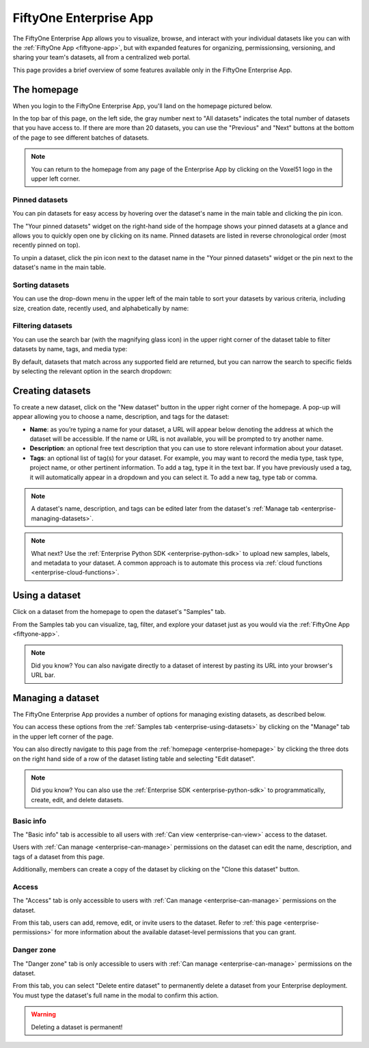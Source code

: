 .. _enterprise-app:

FiftyOne Enterprise App
=======================

.. default-role:: code

The FiftyOne Enterprise App allows you to visualize, browse, and interact with your
individual datasets like you can with the :ref:`FiftyOne App <fiftyone-app>`,
but with expanded features for organizing, permissionsing, versioning, and
sharing your team's datasets, all from a centralized web portal.

This page provides a brief overview of some features available only in the
FiftyOne Enterprise App.

.. _enterprise-homepage:

The homepage
____________

When you login to the FiftyOne Enterprise App, you'll land on the homepage pictured
below.

In the top bar of this page, on the left side, the gray number next to
"All datasets" indicates the total number of datasets that you have access to.
If there are more than 20 datasets, you can use the "Previous" and "Next"
buttons at the bottom of the page to see different batches of datasets.

.. note::

   You can return to the homepage from any page of the Enterprise App by clicking on
   the Voxel51 logo in the upper left corner.

.. image:: /images/enterprise/homepage.png
   :alt: app-homepage
   :align: center

.. _enterprise-pinned-datasets:

Pinned datasets
---------------

You can pin datasets for easy access by hovering over the dataset's name in
the main table and clicking the pin icon.

The "Your pinned datasets" widget on the right-hand side of the hompage shows
your pinned datasets at a glance and allows you to quickly open one by
clicking on its name. Pinned datasets are listed in reverse chronological order
(most recently pinned on top).

To unpin a dataset, click the pin icon next to the dataset name in the "Your
pinned datasets" widget or the pin next to the dataset's name in the main
table.

.. image:: /images/enterprise/pinned_datasets.png
   :alt: pin-datasets
   :align: center
   :width: 500

.. _enterprise-sorting-datasets:

Sorting datasets
----------------

You can use the drop-down menu in the upper left of the main table to sort your
datasets by various criteria, including size, creation date, recently used, and
alphabetically by name:

.. image:: /images/enterprise/ordering_datasets.png
   :alt: order-datasets
   :align: center
   :width: 500

.. _enterprise-filtering-datasets:

Filtering datasets
------------------

You can use the search bar (with the magnifying glass icon) in the upper right
corner of the dataset table to filter datasets by name, tags, and media type:

.. image:: /images/enterprise/dataset_search_bar.png
   :alt: dataset-search-bar
   :align: center
   :width: 500

By default, datasets that match across any supported field are returned, but
you can narrow the search to specific fields by selecting the relevant option
in the search dropdown:

.. image:: /images/enterprise/dataset_search_fields.png
   :alt: dataset-search-fields
   :align: center
   :width: 500

.. _enterprise-creating-datasets:

Creating datasets
_________________

To create a new dataset, click on the "New dataset" button in the upper right
corner of the homepage. A pop-up will appear allowing you to choose a name,
description, and tags for the dataset:

*  **Name**: as you’re typing a name for your dataset, a URL will appear below
   denoting the address at which the dataset will be accessible. If the name or
   URL is not available, you will be prompted to try another name.

*  **Description**: an optional free text description that you can use to store
   relevant information about your dataset.

*  **Tags**: an optional list of tag(s) for your dataset. For example, you may
   want to record the media type, task type, project name, or other pertinent
   information. To add a tag, type it in the text bar. If you have previously
   used a tag, it will automatically appear in a dropdown and you can select
   it. To add a new tag, type tab or comma.

.. note::

   A dataset's name, description, and tags can be edited later from the
   dataset's :ref:`Manage tab <enterprise-managing-datasets>`.

.. image:: /images/enterprise/create_dataset.png
   :alt: create-dataset
   :align: center

.. note::

   What next? Use the :ref:`Enterprise Python SDK <enterprise-python-sdk>` to upload new
   samples, labels, and metadata to your dataset. A common approach is to
   automate this process via :ref:`cloud functions <enterprise-cloud-functions>`.

.. _enterprise-using-datasets:

Using a dataset
_______________

Click on a dataset from the homepage to open the dataset's "Samples" tab.

From the Samples tab you can visualize, tag, filter, and explore your dataset
just as you would via the :ref:`FiftyOne App <fiftyone-app>`.

.. image:: /images/enterprise/samples_page.png
   :alt: samples-page
   :align: center

.. note::

   Did you know? You can also navigate directly to a dataset of interest by
   pasting its URL into your browser's URL bar.

.. _enterprise-managing-datasets:

Managing a dataset
__________________

The FiftyOne Enterprise App provides a number of options for managing existing
datasets, as described below.

You can access these options from the :ref:`Samples tab <enterprise-using-datasets>`
by clicking on the "Manage" tab in the upper left corner of the page.

You can also directly navigate to this page from the
:ref:`homepage <enterprise-homepage>` by clicking the three dots on the
right hand side of a row of the dataset listing table and selecting
"Edit dataset".

.. note::

   Did you know? You can also use the :ref:`Enterprise SDK <enterprise-python-sdk>` to
   programmatically, create, edit, and delete datasets.

.. _enterprise-dataset-basic-info:

Basic info
----------

The "Basic info" tab is accessible to all users with
:ref:`Can view <enterprise-can-view>` access to the dataset.

Users with :ref:`Can manage <enterprise-can-manage>` permissions on the dataset can
edit the name, description, and tags of a dataset from this page.

Additionally, members can create a copy of the dataset by clicking on the
"Clone this dataset" button.

.. image:: /images/enterprise/dataset_basic_info.png
   :alt: dataset-basic-info
   :align: center

.. _enterprise-dataset-access:

Access
------

The "Access" tab is only accessible to users with
:ref:`Can manage <enterprise-can-manage>` permissions on the dataset.

From this tab, users can add, remove, edit, or invite users to the dataset.
Refer to :ref:`this page <enterprise-permissions>` for more information about the
available dataset-level permissions that you can grant.

.. image:: /images/enterprise/dataset_access.png
   :alt: dataset-access
   :align: center

.. _enterprise-dataset-danger-zone:

Danger zone
-----------

The "Danger zone" tab is only accessible to users with
:ref:`Can manage <enterprise-can-manage>` permissions on the dataset.

From this tab, you can select "Delete entire dataset" to permanently delete a
dataset from your Enterprise deployment. You must type the dataset's full name in
the modal to confirm this action.

.. image:: /images/enterprise/dataset_danger_zone.png
   :alt: danger-zone
   :align: center

.. warning::

   Deleting a dataset is permanent!
